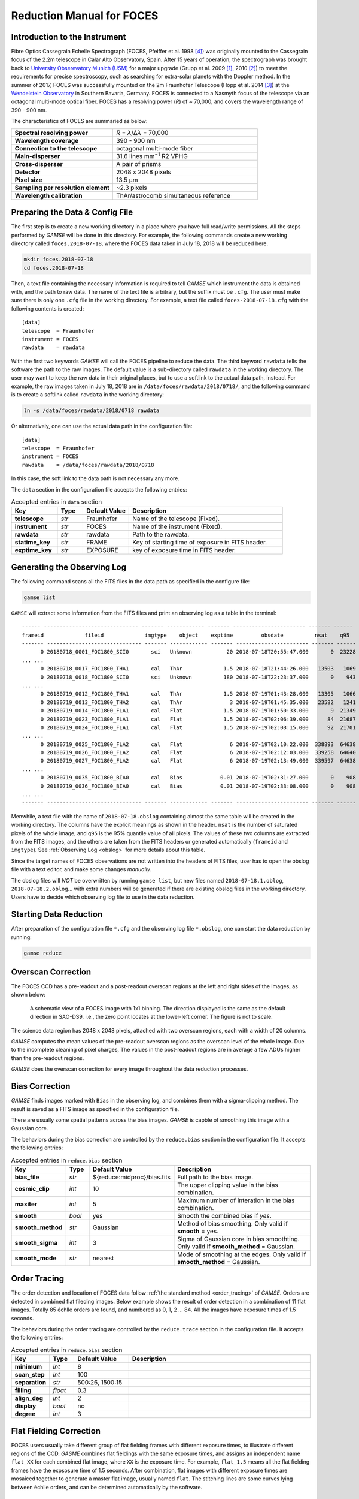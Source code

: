 .. _manual_foces:

Reduction Manual for FOCES
==========================

Introduction to the Instrument
------------------------------
Fibre Optics Cassegrain Echelle Spectrograph (FOCES, Pfeiffer et al. 1998
[#Pfeiffer1998]_) was originally mounted to the Cassegrain focus of the 2.2m
telescope in Calar Alto Observatory, Spain.
After 15 years of operation, the spectrograph was brought back to `University
Obserevatory Munich (USM) <http://www.usm.uni-muenchen.de/>`_ for a major
upgrade (Grupp et al. 2009 [#Grupp2009]_, 2010 [#Grupp2010]_) to meet the
requirements for precise spectroscopy, such as searching for extra-solar
planets with the Doppler method.
In the summer of 2017, FOCES was successfully mounted on the 2m Fraunhofer
Telescope (Hopp et al. 2014 [#Hopp2014]_) at the `Wendelstein Observatory
<http://www.wendelstein-observatorium.de:8002/wst_en.html>`_ in Southern
Bavaria, Germany.
FOCES is connected to a Nasmyth focus of the telescope via an octagonal
multi-mode optical fiber.
FOCES has a resolving power (*R*) of ~ 70,000, and covers the wavelength range
of 390 - 900 nm.

The characteristics of FOCES are summaried as below:

.. list-table::
   :widths: 7 10

   * - **Spectral resolving power**
     - *R* = *λ*\ /Δ\ *λ* = 70,000
   * - **Wavelength coverage**
     - 390 - 900 nm
   * - **Connection to the telescope**
     - octagonal multi-mode fiber
   * - **Main-disperser**
     - 31.6 lines mm\ :sup:`−1` R2 VPHG
   * - **Cross-disperser**
     - A pair of prisms
   * - **Detector**
     - 2048 x 2048 pixels
   * - **Pixel size**
     - 13.5 μm
   * - **Sampling per resolution element**
     - ~2.3 pixels
   * - **Wavelength calibration**
     - ThAr/astrocomb simultaneous reference

Preparing the Data & Config File
--------------------------------
The first step is to create a new working directory in a place where you have
full read/write permissions.
All the steps performed by `GAMSE` will be done in this directory.
For example, the following commands create a new working directory called
``foces.2018-07-18``, where the FOCES data taken in July 18, 2018 will be
reduced here.

.. code-block:: bash

   mkdir foces.2018-07-18
   cd foces.2018-07-18

Then, a text file containing the necessary information is required to tell
`GAMSE` which instrument the data is obtained with, and the path to raw data.
The name of the text file is arbitrary, but the suffix must be ``.cfg``.
The user must make sure there is only one ``.cfg`` file in the working
directory.
For example, a text file called ``foces-2018-07-18.cfg`` with the following
contents is created:
::

    [data]
    telescope  = Fraunhofer
    instrument = FOCES
    rawdata    = rawdata

With the first two keywords `GAMSE` will call the FOCES pipeline to reduce the
data.
The third keyword ``rawdata`` tells the software the path to the raw images.
The default value is a sub-directory called ``rawdata`` in the working
directory.
The user may want to keep the raw data in their original places, but to use a
softlink to the actual data path, instead.
For example, the raw images taken in July 18, 2018 are in
``/data/foces/rawdata/2018/0718/``, and the following command is to create a
softlink called ``rawdata`` in the working directory:

.. code-block:: bash

   ln -s /data/foces/rawdata/2018/0718 rawdata

Or alternatively, one can use the actual data path in the configuration file:
::

    [data]
    telescope  = Fraunhofer
    instrument = FOCES
    rawdata    = /data/foces/rawdata/2018/0718

In this case, the soft link to the data path is not necessary any more.

The ``data`` section in the configuration file accepts the following entries:

.. csv-table:: Accepted entries in ``data`` section
   :header: Key, Type, Default Value, Description
   :escape: '
   :widths: 18, 10, 18, 60

   **telescope**,   *str*, Fraunhofer, Name of the telescope (Fixed).
   **instrument**,  *str*, FOCES,      Name of the instrument (Fixed).
   **rawdata**,     *str*, rawdata,    Path to the rawdata.
   **statime_key**, *str*, FRAME,      Key of starting time of exposure in FITS header.
   **exptime_key**, *str*, EXPOSURE,   key of exposure time in FITS header.


Generating the Observing Log
----------------------------
The following command scans all the FITS files in the data path as specified
in the configure file:

.. code-block:: bash

   gamse list

``GAMSE`` will extract some information from the FITS files and print an
observing log as a table in the terminal:
::

    ------ ------------------------------ ------- ------------ ------- ----------------------- ------- ------
    frameid             fileid             imgtype    object    exptime         obsdate          nsat    q95  
    ------- ------------------------------ ------- ------------ ------- ----------------------- ------- ------
          0 20180718_0001_FOC1800_SCI0       sci   Unknown           20 2018-07-18T20:55:47.000       0  23228
    ... ...
          0 20180718_0017_FOC1800_THA1       cal   ThAr             1.5 2018-07-18T21:44:26.000   13503   1069
          0 20180718_0018_FOC1800_SCI0       sci   Unknown          180 2018-07-18T22:23:37.000       0    943
    ... ...
          0 20180719_0012_FOC1800_THA1       cal   ThAr             1.5 2018-07-19T01:43:28.000   13305   1066
          0 20180719_0013_FOC1800_THA2       cal   ThAr               3 2018-07-19T01:45:35.000   23582   1241
          0 20180719_0014_FOC1800_FLA1       cal   Flat             1.5 2018-07-19T01:50:33.000       9  21349
          0 20180719_0023_FOC1800_FLA1       cal   Flat             1.5 2018-07-19T02:06:39.000      84  21687
          0 20180719_0024_FOC1800_FLA1       cal   Flat             1.5 2018-07-19T02:08:15.000      92  21701
    ... ...
          0 20180719_0025_FOC1800_FLA2       cal   Flat               6 2018-07-19T02:10:22.000  338893  64638
          0 20180719_0026_FOC1800_FLA2       cal   Flat               6 2018-07-19T02:12:03.000  339258  64640
          0 20180719_0027_FOC1800_FLA2       cal   Flat               6 2018-07-19T02:13:49.000  339597  64638
    ... ...
          0 20180719_0035_FOC1800_BIA0       cal   Bias            0.01 2018-07-19T02:31:27.000       0    908
          0 20180719_0036_FOC1800_BIA0       cal   Bias            0.01 2018-07-19T02:33:08.000       0    908
    ... ...
    ------- ------------------------------ ------- ------------ ------- ----------------------- ------- ------

Menwhile, a text file with the name of ``2018-07-18.obslog`` containing almost
the same table will be created in the working directory.
The columns have the explicit meanings as shown in the header.
``nsat`` is the number of saturated pixels of the whole image, and ``q95`` is
the 95% quantile value of all pixels.
The values of these two columns are extracted from the FITS images, and the
others are taken from the FITS headers or generated automatically (``frameid``
and ``imgtype``).
See :ref:`Observing Log <obslog>` for more details about this table.

Since the target names of FOCES observations are not written into the headers of
FITS files, user has to open the obslog file with a text editor, and make some
changes *manually*.

The obslog files will *NOT* be overwritten by running ``gamse list``, but new
files named ``2018-07-18.1.oblog``, ``2018-07-18.2.oblog``... with extra numbers
will be generated if there are existing obslog files in the working directory.
Users have to decide which observing log file to use in the data reduction.


Starting Data Reduction
-----------------------
After preparation of the configuration file ``*.cfg`` and the observing log file
``*.obslog``, one can start the data reduction by running:

.. code-block:: bash

   gamse reduce

Overscan Correction
-------------------
The FOCES CCD has a pre-readout and a post-readout overscan regions at the left
and right sides of the images, as shown below:

.. figure:: images/FOCES_ccd_zones.svg
   :alt: FOCES CCD zones
   :align: center
   :width: 500px
   :figwidth: 700px

   A schematic view of a FOCES image with 1x1 binning. The direction displayed
   is the same as the default direction in SAO-DS9, i.e., the zero point locates
   at the lower-left corner. The figure is not to scale.

The science data region has 2048 x 2048 pixels, attached with two overscan
regions, each with a width of 20 columns.

`GAMSE` computes the mean values of the pre-readout overscan regions as the
overscan level of the whole image.
Due to the incomplete cleaning of pixel charges, The values in the post-readout
regions are in average a few ADUs higher than the pre-readout regions.

`GAMSE` does the overscan correction for every image throughout the data
reduction processes.


Bias Correction
---------------
`GAMSE` finds images marked with ``Bias`` in the observing log, and combines
them with a sigma-clipping method.
The result is saved as a FITS image as specified in the configuration file.

There are usually some spatial patterns across the bias images.
`GAMSE` is capble of smoothing this image with a Gaussian core.

The behaviors during the bias correction are controlled by the ``reduce.bias``
section in the configuration file.
It accepts the following entries:

.. csv-table:: Accepted entries in ``reduce.bias`` section
   :header: Key, Type, Default Value, Description
   :escape: '
   :widths: 12, 8, 18, 60

   **bias_file**,     *str*,  ${reduce:midproc}/bias.fits, Full path to the bias image.
   **cosmic_clip**,   *int*,  10,                          The upper clipping value in the bias combination.
   **maxiter**,       *int*,  5,                           Maximum number of interation in the bias combination.
   **smooth**,        *bool*, yes,                         Smooth the combined bias if *yes*.
   **smooth_method**, *str*,  Gaussian,                    Method of bias smoothing. Only valid if **smooth** = yes.
   **smooth_sigma**,  *int*,  3,                           Sigma of Gaussian core in bias smoothting. Only valid if **smooth_method** = Gaussian.
   **smooth_mode**,   *str*,  nearest,                     Mode of smoothing at the edges. Only valid if **smooth_method** = Gaussian.


Order Tracing
-------------
The order detection and location of FOCES data follow :ref:`the standard method
<order_tracing>` of `GAMSE`.
Orders are detected in combined flat fileding images.
Below example shows the result of order detection in a combination of 11 flat
images.
Totally 85 échlle orders are found, and numbered as 0, 1, 2 ... 84.
All the images have exposure times of 1.5 seconds.


The behaviors during the order tracing are controlled by the ``reduce.trace``
section in the configuration file.
It accepts the following entries:

.. csv-table:: Accepted entries in ``reduce.bias`` section
   :header: Key, Type, Default Value, Description
   :escape: '
   :widths: 12, 8, 18, 60

   **minimum**,    *int*,   8, 
   **scan_step**,  *int*,   100,
   **separation**, *str*,   "500:26, 1500:15",
   **filling**,    *float*, 0.3,
   **align_deg**,  *int*,   2,
   **display**,    *bool*,  no,
   **degree**,     *int*,   3,

Flat Fielding Correction
------------------------
FOCES users usually take different group of flat fielding frames with different
exposure times, to illustrate different regions of the CCD.
`GASME` combines flat fieldings with the same exposure times, and assigns an
independent name ``flat_XX`` for each combined flat image, where ``XX`` is the
exposure time.
For example, ``flat_1.5`` means all the flat fielding frames have the expsosure
time of 1.5 seconds.
After combination, flat images with different exposure times are mosaiced
together to generate a master flat image, usually named ``flat``.
The stitching lines are some curves lying between échlle orders, and can be
determined automatically by the software.

Background Correction
---------------------

One-dimensional Spectra Extraction
----------------------------------

Wavelength Calibration
----------------------

Format of Output Spectra
------------------------

References
-----------
.. [#Grupp2009] Grupp et al., 2009, *SPIE*, 7440, 74401G :ads:`2009SPIE.7440E..1GG`
.. [#Grupp2010] Grupp et al., 2010, *SPIE*, 7735, 773573 :ads:`2010SPIE.7735E..73G`
.. [#Hopp2014] Hopp et al., 2014, *SPIE*, 9145, 91452D :ads:`2014SPIE.9145E..2DH`
.. [#Pfeiffer1998] Pfeiffer et al., 1998, *A&AS*, 130, 381 :ads:`1998A%26AS..130..381P`
